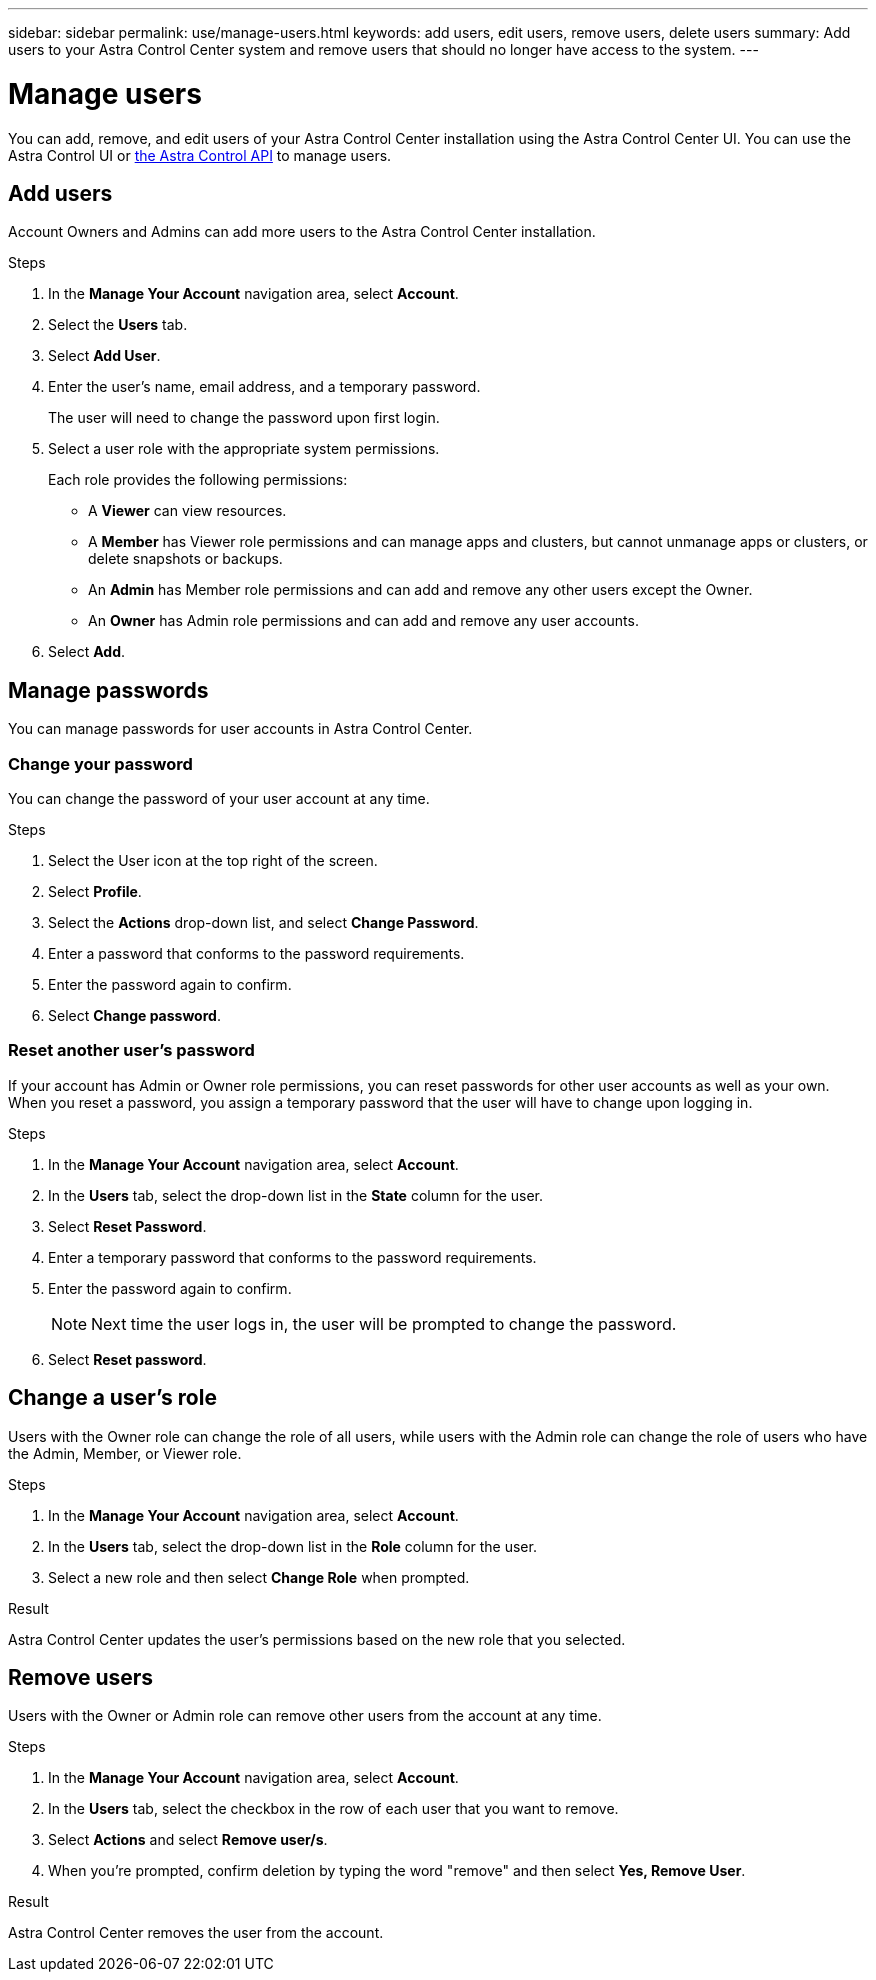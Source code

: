 ---
sidebar: sidebar
permalink: use/manage-users.html
keywords: add users, edit users, remove users, delete users
summary: Add users to your Astra Control Center system and remove users that should no longer have access to the system.
---

= Manage users
:hardbreaks:
:icons: font
:imagesdir: ../media/use/

You can add, remove, and edit users of your Astra Control Center installation using the Astra Control Center UI. You can use the Astra Control UI or https://docs.netapp.com/us-en/astra-automation/index.html[the Astra Control API^] to manage users.

== Add users

Account Owners and Admins can add more users to the Astra Control Center installation.

.Steps

//. Make sure that the user has an invitation link:../get-started/register.html[Cloud Central login].
. In the *Manage Your Account* navigation area, select *Account*.
. Select the *Users* tab.
. Select *Add User*.
. Enter the user's name, email address, and a temporary password.
+
The user will need to change the password upon first login.
. Select a user role with the appropriate system permissions.
+
Each role provides the following permissions:
+

* A *Viewer* can view resources.
* A *Member* has Viewer role permissions and can manage apps and clusters, but cannot unmanage apps or clusters, or delete snapshots or backups.
* An *Admin* has Member role permissions and can add and remove any other users except the Owner.
* An *Owner* has Admin role permissions and can add and remove any user accounts.
. Select *Add*.

//image:screenshot-invite-users.gif[A screenshot of the Invite Users screen where you enter a name, email address, and select a role.]

== Manage passwords
You can manage passwords for user accounts in Astra Control Center.

=== Change your password
You can change the password of your user account at any time.

.Steps

. Select the User icon at the top right of the screen.
. Select *Profile*.
. Select the *Actions* drop-down list, and select *Change Password*.
. Enter a password that conforms to the password requirements.
. Enter the password again to confirm.
. Select *Change password*.

=== Reset another user's password
If your account has Admin or Owner role permissions, you can reset passwords for other user accounts as well as your own. When you reset a password, you assign a temporary password that the user will have to change upon logging in.

.Steps

. In the *Manage Your Account* navigation area, select *Account*.
. In the *Users* tab, select the drop-down list in the *State* column for the user.
. Select *Reset Password*.
. Enter a temporary password that conforms to the password requirements.
. Enter the password again to confirm.
+
NOTE: Next time the user logs in, the user will be prompted to change the password.

. Select *Reset password*.

== Change a user's role

Users with the Owner role can change the role of all users, while users with the Admin role can change the role of users who have the Admin, Member, or Viewer role.

.Steps

. In the *Manage Your Account* navigation area, select *Account*.
. In the *Users* tab, select the drop-down list in the *Role* column for the user.
. Select a new role and then select *Change Role* when prompted.

.Result

Astra Control Center updates the user's permissions based on the new role that you selected.

== Remove users

Users with the Owner or Admin role can remove other users from the account at any time.

.Steps

. In the *Manage Your Account* navigation area, select *Account*.
. In the *Users* tab, select the checkbox in the row of each user that you want to remove.
. Select *Actions* and select *Remove user/s*.
. When you're prompted, confirm deletion by typing the word "remove" and then select *Yes, Remove User*.

.Result

Astra Control Center removes the user from the account.
